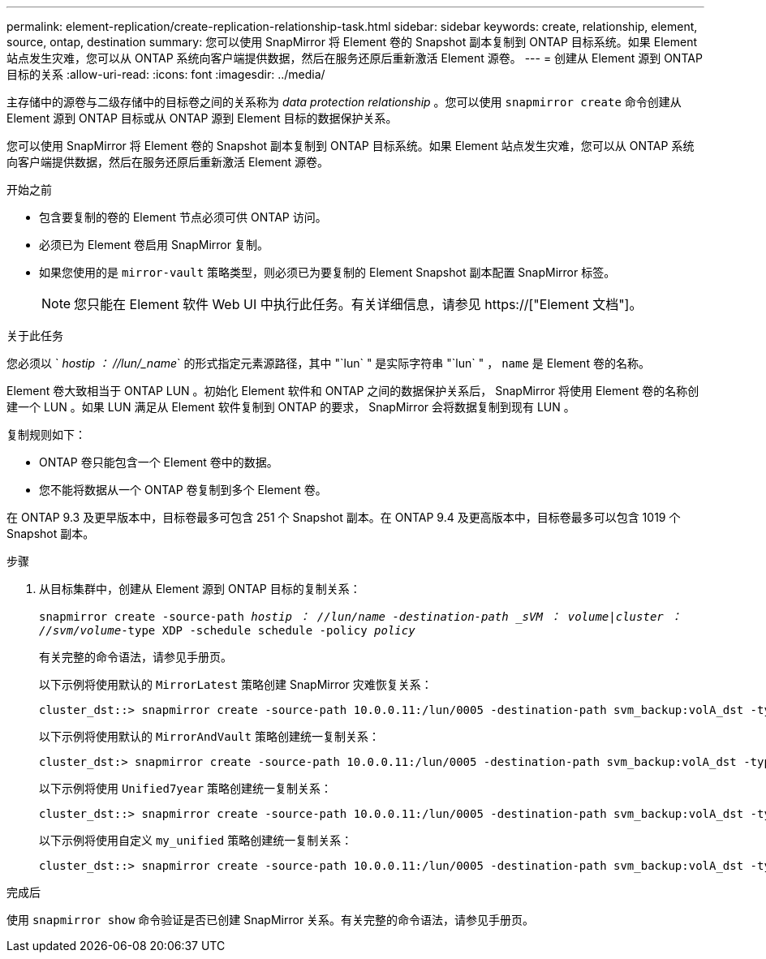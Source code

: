 ---
permalink: element-replication/create-replication-relationship-task.html 
sidebar: sidebar 
keywords: create, relationship, element, source, ontap, destination 
summary: 您可以使用 SnapMirror 将 Element 卷的 Snapshot 副本复制到 ONTAP 目标系统。如果 Element 站点发生灾难，您可以从 ONTAP 系统向客户端提供数据，然后在服务还原后重新激活 Element 源卷。 
---
= 创建从 Element 源到 ONTAP 目标的关系
:allow-uri-read: 
:icons: font
:imagesdir: ../media/


[role="lead"]
主存储中的源卷与二级存储中的目标卷之间的关系称为 _data protection relationship_ 。您可以使用 `snapmirror create` 命令创建从 Element 源到 ONTAP 目标或从 ONTAP 源到 Element 目标的数据保护关系。

您可以使用 SnapMirror 将 Element 卷的 Snapshot 副本复制到 ONTAP 目标系统。如果 Element 站点发生灾难，您可以从 ONTAP 系统向客户端提供数据，然后在服务还原后重新激活 Element 源卷。

.开始之前
* 包含要复制的卷的 Element 节点必须可供 ONTAP 访问。
* 必须已为 Element 卷启用 SnapMirror 复制。
* 如果您使用的是 `mirror-vault` 策略类型，则必须已为要复制的 Element Snapshot 副本配置 SnapMirror 标签。
+
[NOTE]
====
您只能在 Element 软件 Web UI 中执行此任务。有关详细信息，请参见 https://["Element 文档"]。

====


.关于此任务
您必须以 ` _hostip ： //lun/_name_` 的形式指定元素源路径，其中 "`lun` " 是实际字符串 "`lun` " ， `name` 是 Element 卷的名称。

Element 卷大致相当于 ONTAP LUN 。初始化 Element 软件和 ONTAP 之间的数据保护关系后， SnapMirror 将使用 Element 卷的名称创建一个 LUN 。如果 LUN 满足从 Element 软件复制到 ONTAP 的要求， SnapMirror 会将数据复制到现有 LUN 。

复制规则如下：

* ONTAP 卷只能包含一个 Element 卷中的数据。
* 您不能将数据从一个 ONTAP 卷复制到多个 Element 卷。


在 ONTAP 9.3 及更早版本中，目标卷最多可包含 251 个 Snapshot 副本。在 ONTAP 9.4 及更高版本中，目标卷最多可以包含 1019 个 Snapshot 副本。

.步骤
. 从目标集群中，创建从 Element 源到 ONTAP 目标的复制关系：
+
`snapmirror create -source-path _hostip ： //lun/name -destination-path _sVM ： volume_|_cluster ： //svm/volume_-type XDP -schedule schedule -policy _policy_`

+
有关完整的命令语法，请参见手册页。

+
以下示例将使用默认的 `MirrorLatest` 策略创建 SnapMirror 灾难恢复关系：

+
[listing]
----
cluster_dst::> snapmirror create -source-path 10.0.0.11:/lun/0005 -destination-path svm_backup:volA_dst -type XDP -schedule my_daily -policy MirrorLatest
----
+
以下示例将使用默认的 `MirrorAndVault` 策略创建统一复制关系：

+
[listing]
----
cluster_dst:> snapmirror create -source-path 10.0.0.11:/lun/0005 -destination-path svm_backup:volA_dst -type XDP -schedule my_daily -policy MirrorAndVault
----
+
以下示例将使用 `Unified7year` 策略创建统一复制关系：

+
[listing]
----
cluster_dst::> snapmirror create -source-path 10.0.0.11:/lun/0005 -destination-path svm_backup:volA_dst -type XDP -schedule my_daily -policy Unified7year
----
+
以下示例将使用自定义 `my_unified` 策略创建统一复制关系：

+
[listing]
----
cluster_dst::> snapmirror create -source-path 10.0.0.11:/lun/0005 -destination-path svm_backup:volA_dst -type XDP -schedule my_daily -policy my_unified
----


.完成后
使用 `snapmirror show` 命令验证是否已创建 SnapMirror 关系。有关完整的命令语法，请参见手册页。
